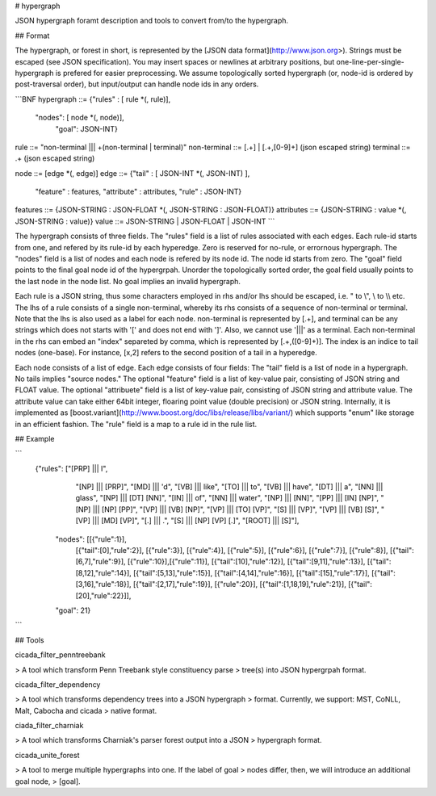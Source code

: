 # hypergraph

JSON hypergraph foramt description and tools to convert from/to the hypergraph.

## Format

The hypergraph, or forest in short, is represented by the [JSON data format](http://www.json.org>).
Strings must be escaped (see JSON specification). You may insert
spaces or newlines at arbitrary positions, but
one-line-per-single-hypergraph is prefered for easier preprocessing.
We assume topologically sorted hypergraph (or, node-id is ordered by post-traversal order), but
input/output can handle node ids in any orders.

```BNF
hypergraph   ::= {"rules" : [ rule *(, rule)],
	              "nodes":  [ node *(, node)],
				  "goal": JSON-INT}

rule         ::= "non-terminal ||| +(non-terminal | terminal)"
non-terminal ::= [.+] | [.+,[0-9]+] (json escaped string)
terminal     ::= .+                 (json escaped string)

node         ::= [edge *(, edge)]
edge         ::= {"tail" : [ JSON-INT *(, JSON-INT) ],
                  "feature" : features,
                  "attribute" : attributes,
                  "rule" : JSON-INT}

features     ::= {JSON-STRING : JSON-FLOAT *(, JSON-STRING : JSON-FLOAT)}
attributes   ::= {JSON-STRING : value *(, JSON-STRING : value)}
value        ::= JSON-STRING | JSON-FLOAT | JSON-INT
```

The hypergraph consists of three fields.
The "rules" field is a list of rules associated with each edges.
Each rule-id starts from one, and refered by its rule-id by each
hyperedge.
Zero is reserved for no-rule, or errornous hypergraph.
The "nodes" field is a list of nodes and each node is refered by its
node id.
The node id starts from zero.
The "goal" field points to the final goal node id of the hypergrpah.
Unorder the topologically sorted order, the goal field usually points
to the last node in the node list.
No goal implies an invalid hypergraph.

Each rule is a JSON string, thus some characters employed in rhs
and/or lhs should be escaped, i.e. " to \\", \\ to \\\\ etc.
The lhs of a rule consists of a single non-terminal, whereby its rhs
consists of a sequence of non-terminal or terminal.
Note that the lhs is also used as a label for each node.
non-terminal is represented by [.+], and terminal can be any strings
which does not starts with '[' and does not end with ']'.
Also, we cannot use '|||' as a terminal.
Each non-terminal in the rhs can embed an "index" separeted by comma,
which is represented by [.+,([0-9]+)].
The index is an indice to tail nodes (one-base).
For instance, [x,2] refers to the second position of a tail in a
hyperedge.

Each node consists of a list of edge.
Each edge consists of four fields:
The "tail" field is a list of node in a hypergraph.
No tails implies "source nodes."
The optional "feature" field is a list of key-value pair, consisting
of JSON string and FLOAT value.
The optional "attribuete" field is a list of key-value pair,
consisting of JSON string and attribute value.
The attribute value can take either 64bit integer, floaring point
value (double precision) or JSON string.
Internally, it is implemented as
[boost.variant](http://www.boost.org/doc/libs/release/libs/variant/)
which supports "enum" like storage in an efficient fashion.
The "rule" field is a map to a rule id in the rule list.

## Example

```
  {"rules": ["[PRP] ||| I",
           "[NP] ||| [PRP]",
           "[MD] ||| 'd",
           "[VB] ||| like",
	   "[TO] ||| to",
	   "[VB] ||| have",
	   "[DT] ||| a",
	   "[NN] ||| glass",
	   "[NP] ||| [DT] [NN]",
	   "[IN] ||| of", 
	   "[NN] ||| water", 
	   "[NP] ||| [NN]", 
	   "[PP] ||| [IN] [NP]", 
	   "[NP] ||| [NP] [PP]", 
	   "[VP] ||| [VB] [NP]", 
	   "[VP] ||| [TO] [VP]", 
	   "[S] ||| [VP]", 
	   "[VP] ||| [VB] [S]",
	   "[VP] ||| [MD] [VP]", 
	   "[.] ||| .", 
	   "[S] ||| [NP] [VP] [.]", 
	   "[ROOT] ||| [S]"],
    "nodes": [[{"rule":1}],
           [{"tail":[0],"rule":2}],
	   [{"rule":3}],
	   [{"rule":4}], 
	   [{"rule":5}], 
	   [{"rule":6}], 
	   [{"rule":7}], 
	   [{"rule":8}],
	   [{"tail":[6,7],"rule":9}], 
	   [{"rule":10}],[{"rule":11}],
	   [{"tail":[10],"rule":12}], 
	   [{"tail":[9,11],"rule":13}],
	   [{"tail":[8,12],"rule":14}], 
	   [{"tail":[5,13],"rule":15}],
 	   [{"tail":[4,14],"rule":16}], 
	   [{"tail":[15],"rule":17}],
	   [{"tail":[3,16],"rule":18}], 
	   [{"tail":[2,17],"rule":19}],
	   [{"rule":20}], 
	   [{"tail":[1,18,19],"rule":21}],
	   [{"tail":[20],"rule":22}]],
    "goal": 21}
```

## Tools

cicada\_filter\_penntreebank

>  A tool which transform Penn Treebank style constituency parse
>  tree(s) into JSON hypergrpah format.

cicada\_filter\_dependency

>  A tool which transforms dependency trees into a JSON hypergraph
>  format. Currently, we support: MST, CoNLL, Malt, Cabocha and cicada
>  native format.

ciada\_filter\_charniak

>  A tool which transforms Charniak's parser forest output into a JSON
>  hypergraph format.

cicada\_unite\_forest

>  A tool to merge multiple hypergraphs into one. If the label of goal
>  nodes differ, then, we will introduce an additional goal node,
>  [goal].
